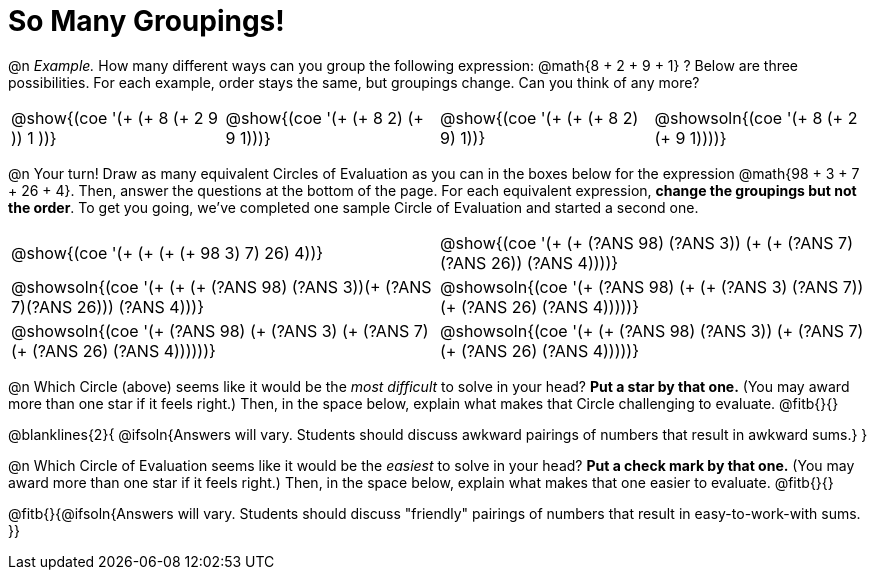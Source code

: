 = So Many Groupings!

++++
<style>
  div#body.workbookpage table.FillVerticalSpace {
    grid-template-rows: unset !important;
    grid-auto-rows: 2fr;
  }
  div.circleevalsexp .value,
  div.circleevalsexp .studentBlockAnswerFilled { min-width:unset; }
  table { margin: 0 !important; }
</style>
++++

@n _Example._ How many different ways can you group the following expression: @math{8 + 2 + 9 + 1} ? Below are three possibilities. For each example, order stays the same, but groupings change. Can you think of any more?

[cols="^.^8a,^.^8a,^.^8a,^.^8a", stripes="none"]
|===
| @show{(coe '(+ (+ 8 (+ 2 9 )) 1 ))}
| @show{(coe '(+ (+ 8 2) (+ 9 1)))}
| @show{(coe '(+ (+ (+ 8 2) 9) 1))}
| @showsoln{(coe '(+ 8 (+ 2 (+ 9 1))))}


|===


@n Your turn! Draw as many equivalent Circles of Evaluation as you can in the boxes below for the expression @math{98 + 3 + 7 + 26 + 4}. Then, answer the questions at the bottom of the page. For each equivalent expression, *change the groupings but not the order*. To get you going, we've completed one sample Circle of Evaluation and started a second one.


[.FillVerticalSpace,cols="^.^8a,^.^8a", stripes="none"]
|===
| @show{(coe '(+ (+ (+ (+ 98 3) 7) 26) 4))}
| @show{(coe '(+ (+ (?ANS 98) (?ANS 3)) (+ (+ (?ANS 7) (?ANS 26)) (?ANS 4))))}

| @showsoln{(coe '(+ (+ (+ (?ANS 98) (?ANS 3))(+ (?ANS 7)(?ANS 26))) (?ANS 4)))}
| @showsoln{(coe '(+ (?ANS 98) (+ (+ (?ANS 3) (?ANS 7)) (+ (?ANS 26) (?ANS 4)))))}

| @showsoln{(coe '(+ (?ANS 98) (+ (?ANS 3) (+ (?ANS 7) (+ (?ANS 26) (?ANS 4))))))}
| @showsoln{(coe '(+ (+ (?ANS 98) (?ANS 3)) (+ (?ANS 7)(+ (?ANS 26) (?ANS 4)))))}


|===

@n Which Circle (above) seems like it would be the _most difficult_ to solve in your head? *Put a star by that one.* (You may award more than one star if it feels right.) Then, in the space below, explain what makes that Circle challenging to evaluate. @fitb{}{}

@blanklines{2}{
@ifsoln{Answers will vary. Students should discuss awkward pairings of numbers that result in awkward sums.}
}

@n Which Circle of Evaluation seems like it would be the _easiest_ to solve in your head? *Put a check mark by that one.* (You may award more than one star if it feels right.) Then, in the space below, explain what makes that one easier to evaluate. @fitb{}{}

@fitb{}{@ifsoln{Answers will vary. Students should discuss "friendly" pairings of numbers that result in easy-to-work-with sums. }}
